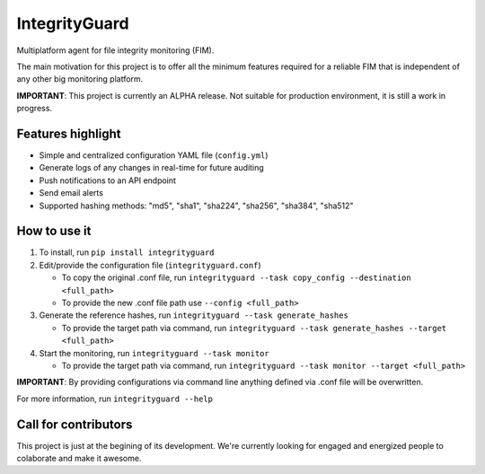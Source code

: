 ==============
IntegrityGuard
==============

.. image:: https://img.shields.io/pypi/v/integrityguard.svg
        :target: https://pypi.python.org/pypi/integrityguard

.. image:: https://img.shields.io/badge/Contributor%20Covenant-2.1-4baaaa.svg
     :target: code_of_conduct.md
     :alt: Contributor Covenant

Multiplatform agent for file integrity monitoring (FIM).

The main motivation for this project is to offer all the minimum features required for a reliable FIM that is independent of any other big monitoring platform.

**IMPORTANT**: This project is currently an ALPHA release. Not suitable for production environment, it is still a work in progress.

Features highlight
--------------------

* Simple and centralized configuration YAML file (``config.yml``)
* Generate logs of any changes in real-time for future auditing
* Push notifications to an API endpoint
* Send email alerts
* Supported hashing methods: "md5", "sha1", "sha224", "sha256", "sha384", "sha512"

How to use it
----------------------

1. To install, run ``pip install integrityguard``
2. Edit/provide the configuration file (``integrityguard.conf``)

   - To copy the original .conf file, run ``integrityguard --task copy_config --destination <full_path>``
   - To provide the new .conf file path use ``--config <full_path>``

3. Generate the reference hashes, run ``integrityguard --task generate_hashes``

   - To provide the target path via command, run ``integrityguard --task generate_hashes --target <full_path>``

4. Start the monitoring, run ``integrityguard --task monitor``

   - To provide the target path via command, run ``integrityguard --task monitor --target <full_path>``

**IMPORTANT**: By providing configurations via command line anything defined via .conf file will be overwritten.

For more information, run ``integrityguard --help``

Call for contributors
----------------------

This project is just at the begining of its development. We're currently looking for engaged and energized people to colaborate and make it awesome.


